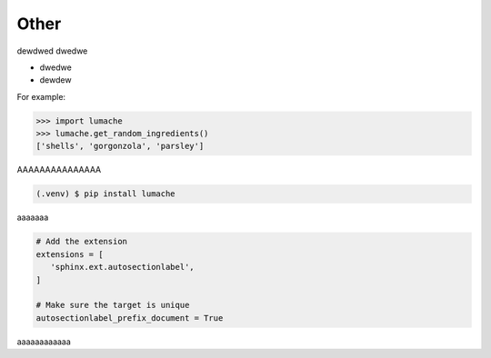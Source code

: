 ============
Other
============
dewdwed
dwedwe

* dwedwe
* dewdew

For example:

>>> import lumache
>>> lumache.get_random_ingredients()
['shells', 'gorgonzola', 'parsley']

AAAAAAAAAAAAAAA

.. code-block:: console

   (.venv) $ pip install lumache

aaaaaaa

.. code-block:: python

   # Add the extension
   extensions = [
      'sphinx.ext.autosectionlabel',
   ]

   # Make sure the target is unique
   autosectionlabel_prefix_document = True

aaaaaaaaaaaa
